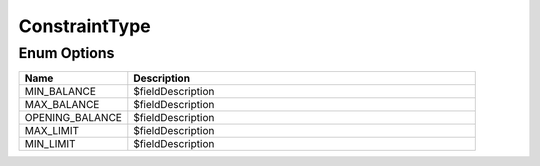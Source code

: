 ConstraintType
================

Enum Options
----------------

.. list-table::
    :widths: 25 80
    :header-rows: 1

    * - Name
      - Description
    * - MIN_BALANCE
      - $fieldDescription
    * - MAX_BALANCE
      - $fieldDescription
    * - OPENING_BALANCE
      - $fieldDescription
    * - MAX_LIMIT
      - $fieldDescription
    * - MIN_LIMIT
      - $fieldDescription
